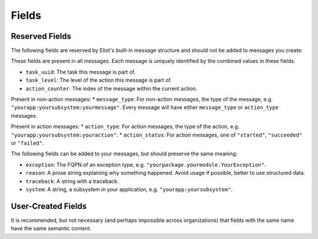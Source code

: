 Fields
^^^^^^

Reserved Fields
---------------

The following fields are reserved by Eliot's built-in message structure and should not be added to messages you create:

These fields are present in all messages.
Each message is uniquely identified by the combined values in these fields.

* ``task_uuid``: The task this message is part of.
* ``task_level``: The level of the action this message is part of.
* ``action_counter``: The index of the message within the current action.

Present in non-action messages:
* ``message_type``: For non-action messages, the type of the message, e.g. ``"yourapp:yoursubsystem:yourmessage"``. Every message will have either ``message_type`` or ``action_type`` messages.

Present in action messages:
* ``action_type``: For action messages, the type of the action, e.g. ``"yourapp:yoursubsystem:youraction"``.
* ``action_status``: For action messages, one of ``"started"``, ``"succeeded"`` or ``"failed"``.

The following fields can be added to your messages, but should preserve the same meaning:

* ``exception``: The FQPN of an exception type, e.g. ``"yourpackage.yourmodule.YourException"``.
* ``reason``: A prose string explaining why something happened. Avoid usage if possible, better to use structured data.
* ``traceback``: A string with a traceback.
* ``system``: A string, a subsystem in your application, e.g. ``"yourapp:yoursubsystem"``.


User-Created Fields
-------------------

It is recommended, but not necessary (and perhaps impossible across organizations) that fields with the same name have the same semantic content.
